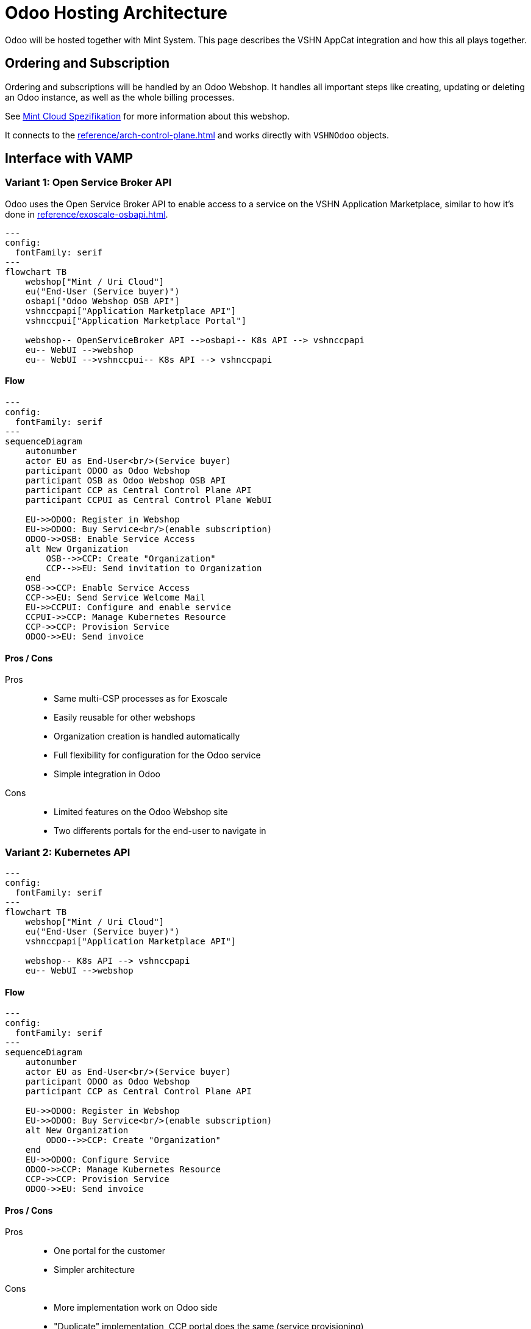 = Odoo Hosting Architecture

Odoo will be hosted together with Mint System.
This page describes the VSHN AppCat integration and how this all plays together.

== Ordering and Subscription

Ordering and subscriptions will be handled by an Odoo Webshop.
It handles all important steps like creating, updating or deleting an Odoo instance, as well as the whole billing processes.

See https://wiki.mint-system.ch/mint-cloud-spezifikation.html[Mint Cloud Spezifikation^] for more information about this webshop.

It connects to the xref:reference/arch-control-plane.adoc[] and works directly with `VSHNOdoo` objects.

== Interface with VAMP

=== Variant 1: Open Service Broker API

Odoo uses the Open Service Broker API to enable access to a service on the VSHN Application Marketplace, similar to how it's done in xref:reference/exoscale-osbapi.adoc[].

[mermaid,archosb,png]
....
---
config:
  fontFamily: serif
---
flowchart TB
    webshop["Mint / Uri Cloud"]
    eu("End-User (Service buyer)")
    osbapi["Odoo Webshop OSB API"]
    vshnccpapi["Application Marketplace API"]
    vshnccpui["Application Marketplace Portal"]

    webshop-- OpenServiceBroker API -->osbapi-- K8s API --> vshnccpapi
    eu-- WebUI -->webshop
    eu-- WebUI -->vshnccpui-- K8s API --> vshnccpapi
....

==== Flow

[mermaid,flowosb,png]
....
---
config:
  fontFamily: serif
---
sequenceDiagram
    autonumber
    actor EU as End-User<br/>(Service buyer)
    participant ODOO as Odoo Webshop
    participant OSB as Odoo Webshop OSB API
    participant CCP as Central Control Plane API
    participant CCPUI as Central Control Plane WebUI

    EU->>ODOO: Register in Webshop
    EU->>ODOO: Buy Service<br/>(enable subscription)
    ODOO->>OSB: Enable Service Access
    alt New Organization
        OSB-->>CCP: Create "Organization"
        CCP-->>EU: Send invitation to Organization
    end
    OSB->>CCP: Enable Service Access
    CCP->>EU: Send Service Welcome Mail
    EU->>CCPUI: Configure and enable service
    CCPUI->>CCP: Manage Kubernetes Resource
    CCP->>CCP: Provision Service
    ODOO->>EU: Send invoice
....

==== Pros / Cons

Pros::
* Same multi-CSP processes as for Exoscale
* Easily reusable for other webshops
* Organization creation is handled automatically
* Full flexibility for configuration for the Odoo service
* Simple integration in Odoo

Cons::
* Limited features on the Odoo Webshop site
* Two differents portals for the end-user to navigate in

=== Variant 2: Kubernetes API

[mermaid,archk8s,png]
....
---
config:
  fontFamily: serif
---
flowchart TB
    webshop["Mint / Uri Cloud"]
    eu("End-User (Service buyer)")
    vshnccpapi["Application Marketplace API"]

    webshop-- K8s API --> vshnccpapi
    eu-- WebUI -->webshop
....

==== Flow

[mermaid,flowk8s,png]
....
---
config:
  fontFamily: serif
---
sequenceDiagram
    autonumber
    actor EU as End-User<br/>(Service buyer)
    participant ODOO as Odoo Webshop
    participant CCP as Central Control Plane API

    EU->>ODOO: Register in Webshop
    EU->>ODOO: Buy Service<br/>(enable subscription)
    alt New Organization
        ODOO-->>CCP: Create "Organization"
    end
    EU->>ODOO: Configure Service
    ODOO->>CCP: Manage Kubernetes Resource
    CCP->>CCP: Provision Service
    ODOO->>EU: Send invoice
....

==== Pros / Cons

Pros::
* One portal for the customer
* Simpler architecture

Cons::
* More implementation work on Odoo side
* "Duplicate" implementation, CCP portal does the same (service provisioning)
* Organization creation must be more strict on CCP

== Composite Resource Definition

An example Claim to show how it could look like:

.Example
[source,yaml]
----
apiVersion: vshn.appcat.vshn.io/v1
kind: VSHNOdoo
metadata:
  name: acme
  namespace: company-1
spec:
  parameters:
    service:
      majorVersion: "18" 
    size: 
      plan: plus-4
    backup: 
      schedule: "30 23 * * *"
      retention: 12
  writeConnectionSecretToRef:
    name: odoo-creds 
----

== Deployment

TODO

An Odoo deployment consists of several Kubernetes resources:

* Deployment
* Service
* Ingress
* PVC

These Kubernetes resources are defined in the Crossplane Composition and are delivered using `provider-kubernetes` to the worker cluster.

=== Performance Configuration

To properly run Odoo on Kubernetes, certain parameters need to be properly tuned.

TODO

* Requests / Limits
* Workers

== Container Image

TODO

* Where does it come from?

== Odoo Addon handling

TODO

* How do we handle Odoo addons?

== Database

Odoo makes heavy use of PostgreSQL.
The database instance is provided by https://products.vshn.ch/appcat/postgresql.html[PostgreSQL by VSHN^].

== Links

* https://wiki.mint-system.ch/mint-cloud-spezifikation.html[Mint Cloud^]
* https://wiki.mint-system.ch/specification-website-sale-kubernetes-subscription-oca.html[Specification Website Sale Kubernetes Subscription OCA^]
* https://wiki.mint-system.ch/specification-git-kubernetes.html[Specification Git Kubernetes^]
* https://wiki.mint-system.ch/mint-cloud.html[Mint Cloud^] // https://wiki.mint-system.ch/uri-cloud.html[Uri Cloud^]
